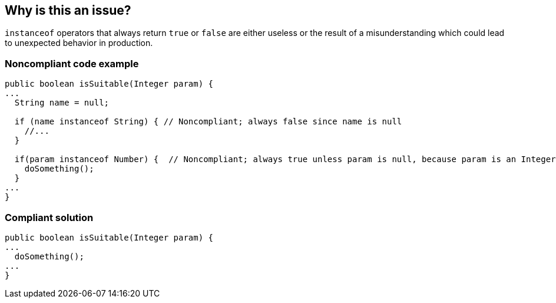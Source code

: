 == Why is this an issue?

``++instanceof++`` operators that always return ``++true++`` or ``++false++`` are either useless or the result of a misunderstanding which could lead to unexpected behavior in production.


=== Noncompliant code example

[source,java]
----
public boolean isSuitable(Integer param) {
...
  String name = null;

  if (name instanceof String) { // Noncompliant; always false since name is null
    //...
  }

  if(param instanceof Number) {  // Noncompliant; always true unless param is null, because param is an Integer
    doSomething();
  }
...
}
----


=== Compliant solution

[source,java]
----
public boolean isSuitable(Integer param) {
...
  doSomething();
...
}
----


ifdef::env-github,rspecator-view[]

'''
== Implementation Specification
(visible only on this page)

=== Message

Remove this useless "instanceof" operator; it will always return "true".


endif::env-github,rspecator-view[]
